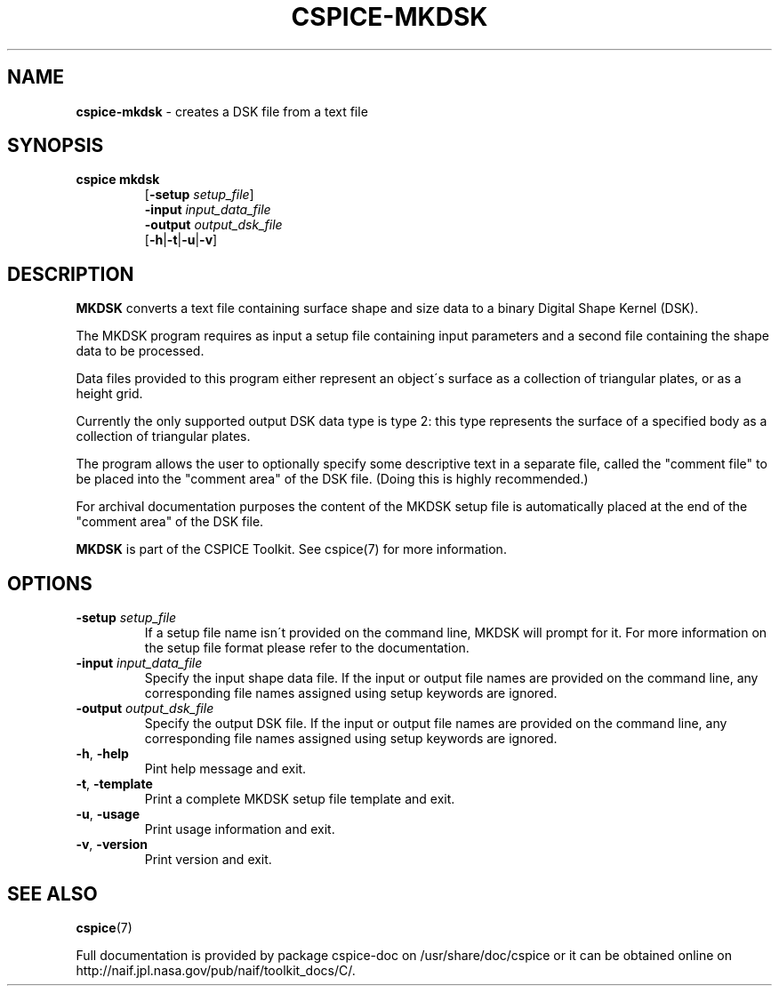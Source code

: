 .\" generated with Ronn/v0.7.3
.\" http://github.com/rtomayko/ronn/tree/0.7.3
.
.TH "CSPICE\-MKDSK" "1" "April 2017" "" "General Commands Manual"
.
.SH "NAME"
\fBcspice\-mkdsk\fR \- creates a DSK file from a text file
.
.SH "SYNOPSIS"
.
.TP
\fBcspice mkdsk\fR
[\fB\-setup\fR \fIsetup_file\fR]
.
.br
\fB\-input\fR \fIinput_data_file\fR
.
.br
\fB\-output\fR \fIoutput_dsk_file\fR
.
.br
[\fB\-h\fR|\fB\-t\fR|\fB\-u\fR|\fB\-v\fR]
.
.SH "DESCRIPTION"
\fBMKDSK\fR converts a text file containing surface shape and size data to a binary Digital Shape Kernel (DSK)\.
.
.P
The MKDSK program requires as input a setup file containing input parameters and a second file containing the shape data to be processed\.
.
.P
Data files provided to this program either represent an object\'s surface as a collection of triangular plates, or as a height grid\.
.
.P
Currently the only supported output DSK data type is type 2: this type represents the surface of a specified body as a collection of triangular plates\.
.
.P
The program allows the user to optionally specify some descriptive text in a separate file, called the "comment file" to be placed into the "comment area" of the DSK file\. (Doing this is highly recommended\.)
.
.P
For archival documentation purposes the content of the MKDSK setup file is automatically placed at the end of the "comment area" of the DSK file\.
.
.P
\fBMKDSK\fR is part of the CSPICE Toolkit\. See cspice(7) for more information\.
.
.SH "OPTIONS"
.
.TP
\fB\-setup\fR \fIsetup_file\fR
If a setup file name isn\'t provided on the command line, MKDSK will prompt for it\. For more information on the setup file format please refer to the documentation\.
.
.TP
\fB\-input\fR \fIinput_data_file\fR
Specify the input shape data file\. If the input or output file names are provided on the command line, any corresponding file names assigned using setup keywords are ignored\.
.
.TP
\fB\-output\fR \fIoutput_dsk_file\fR
Specify the output DSK file\. If the input or output file names are provided on the command line, any corresponding file names assigned using setup keywords are ignored\.
.
.TP
\fB\-h\fR, \fB\-help\fR
Pint help message and exit\.
.
.TP
\fB\-t\fR, \fB\-template\fR
Print a complete MKDSK setup file template and exit\.
.
.TP
\fB\-u\fR, \fB\-usage\fR
Print usage information and exit\.
.
.TP
\fB\-v\fR, \fB\-version\fR
Print version and exit\.
.
.SH "SEE ALSO"
\fBcspice\fR(7)
.
.P
Full documentation is provided by package cspice\-doc on /usr/share/doc/cspice or it can be obtained online on http://naif\.jpl\.nasa\.gov/pub/naif/toolkit_docs/C/\.
